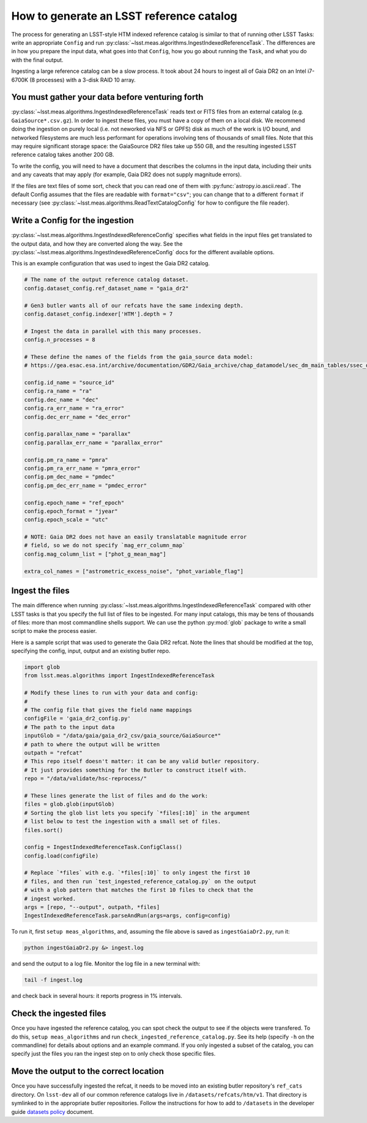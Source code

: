 #########################################
How to generate an LSST reference catalog
#########################################

The process for generating an LSST-style HTM indexed reference catalog is similar to that of running other LSST Tasks: write an appropriate ``Config`` and run :py:class:`~lsst.meas.algorithms.IngestIndexedReferenceTask`.
The differences are in how you prepare the input data, what goes into that ``Config``, how you go about running the ``Task``, and what you do with the final output.

Ingesting a large reference catalog can be a slow process.
It took about 24 hours to ingest all of Gaia DR2 on an Intel i7-6700K (8 processes) with a 3-disk RAID 10 array.

You must gather your data before venturing forth
================================================

:py:class:`~lsst.meas.algorithms.IngestIndexedReferenceTask` reads text or FITS files from an external catalog (e.g. ``GaiaSource*.csv.gz``).
In order to ingest these files, you must have a copy of them on a local disk.
We recommend doing the ingestion on purely local (i.e. not neworked via NFS or GPFS) disk as much of the work is I/O bound, and networked filesystems are much less performant for operations involving tens of thousands of small files.
Note that this may require significant storage space: the GaiaSource DR2 files take up 550 GB, and the resulting ingested LSST reference catalog takes another 200 GB.

To write the config, you will need to have a document that describes the columns in the input data, including their units and any caveats that may apply (for example, Gaia DR2 does not supply magnitude errors).

If the files are text files of some sort, check that you can read one of them with :py:func:`astropy.io.ascii.read`.
The default Config assumes that the files are readable with ``format="csv"``; you can change that to a different ``format`` if necessary (see :py:class:`~lsst.meas.algorithms.ReadTextCatalogConfig` for how to configure the file reader).

Write a Config for the ingestion
================================

:py:class:`~lsst.meas.algorithms.IngestIndexedReferenceConfig` specifies what fields in the input files get translated to the output data, and how they are converted along the way. See the :py:class:`~lsst.meas.algorithms.IngestIndexedReferenceConfig` docs for the different available options.

This is an example configuration that was used to ingest the Gaia DR2 catalog.

.. code-block:: python

    # The name of the output reference catalog dataset.
    config.dataset_config.ref_dataset_name = "gaia_dr2"

    # Gen3 butler wants all of our refcats have the same indexing depth.
    config.dataset_config.indexer['HTM'].depth = 7

    # Ingest the data in parallel with this many processes.
    config.n_processes = 8

    # These define the names of the fields from the gaia_source data model:
    # https://gea.esac.esa.int/archive/documentation/GDR2/Gaia_archive/chap_datamodel/sec_dm_main_tables/ssec_dm_gaia_source.html

    config.id_name = "source_id"
    config.ra_name = "ra"
    config.dec_name = "dec"
    config.ra_err_name = "ra_error"
    config.dec_err_name = "dec_error"

    config.parallax_name = "parallax"
    config.parallax_err_name = "parallax_error"

    config.pm_ra_name = "pmra"
    config.pm_ra_err_name = "pmra_error"
    config.pm_dec_name = "pmdec"
    config.pm_dec_err_name = "pmdec_error"

    config.epoch_name = "ref_epoch"
    config.epoch_format = "jyear"
    config.epoch_scale = "utc"

    # NOTE: Gaia DR2 does not have an easily translatable magnitude error
    # field, so we do not specify `mag_err_column_map`
    config.mag_column_list = ["phot_g_mean_mag"]

    extra_col_names = ["astrometric_excess_noise", "phot_variable_flag"]


Ingest the files
================

The main difference when running :py:class:`~lsst.meas.algorithms.IngestIndexedReferenceTask` compared with other LSST tasks is that you specify the full list of files to be ingested.
For many input catalogs, this may be tens of thousands of files: more than most commandline shells support.
We can use the python :py:mod:`glob` package to write a small script to make the process easier.

Here is a sample script that was used to generate the Gaia DR2 refcat.
Note the lines that should be modified at the top, specifying the config, input, output and an existing butler repo.

.. code-block:: python

    import glob
    from lsst.meas.algorithms import IngestIndexedReferenceTask

    # Modify these lines to run with your data and config:
    #
    # The config file that gives the field name mappings
    configFile = 'gaia_dr2_config.py'
    # The path to the input data
    inputGlob = "/data/gaia/gaia_dr2_csv/gaia_source/GaiaSource*"
    # path to where the output will be written
    outpath = "refcat"
    # This repo itself doesn't matter: it can be any valid butler repository.
    # It just provides something for the Butler to construct itself with.
    repo = "/data/validate/hsc-reprocess/"

    # These lines generate the list of files and do the work:
    files = glob.glob(inputGlob)
    # Sorting the glob list lets you specify `*files[:10]` in the argument
    # list below to test the ingestion with a small set of files.
    files.sort()

    config = IngestIndexedReferenceTask.ConfigClass()
    config.load(configFile)

    # Replace `*files` with e.g. `*files[:10]` to only ingest the first 10
    # files, and then run `test_ingested_reference_catalog.py` on the output
    # with a glob pattern that matches the first 10 files to check that the
    # ingest worked.
    args = [repo, "--output", outpath, *files]
    IngestIndexedReferenceTask.parseAndRun(args=args, config=config)

To run it, first ``setup meas_algorithms``, and, assuming the file above is
saved as ``ingestGaiaDr2.py``, run it:

.. code-block:: none

    python ingestGaiaDr2.py &> ingest.log

and send the output to a log file.
Monitor the log file in a new terminal with:

.. code-block:: none

    tail -f ingest.log

and check back in several hours: it reports progress in 1% intervals.

Check the ingested files
========================

Once you have ingested the reference catalog, you can spot check the output to see if the objects were transfered.
To do this, ``setup meas_algorithms`` and run ``check_ingested_reference_catalog.py``.
See its help (specify ``-h`` on the commandline) for details about options and an example command.
If you only ingested a subset of the catalog, you can specify just the files you ran the ingest step on to only check those specific files.

Move the output to the correct location
=======================================

Once you have successfully ingested the refcat, it needs to be moved into an existing butler repository's ``ref_cats`` directory.
On ``lsst-dev`` all of our common reference catalogs live in ``/datasets/refcats/htm/v1``.
That directory is symlinked to in the appropriate butler repositories.
Follow the instructions for how to add to ``/datasets`` in the developer guide `datasets policy`_ document.

.. _datasets policy: https://developer.lsst.io/services/datasets.html
